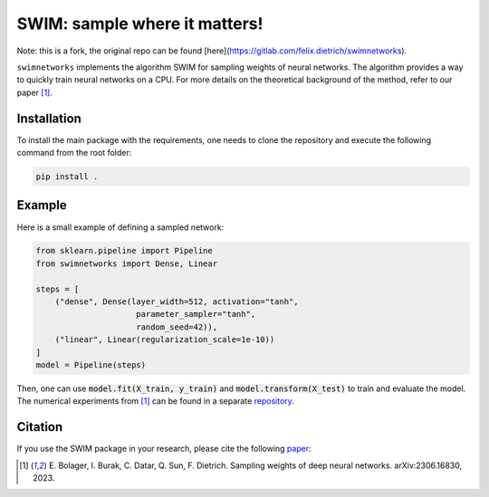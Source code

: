 ==============================
SWIM: sample where it matters!
==============================

Note: this is a fork, the original repo can be found [here](https://gitlab.com/felix.dietrich/swimnetworks).

``swimnetworks`` implements the algorithm SWIM for sampling weights of neural networks.
The algorithm provides a way to quickly train neural networks on a CPU.
For more details on the theoretical background of the method, refer to our paper [1]_.

Installation
------------

To install the main package with the requirements, one needs to clone the repository and execute the following command from the root folder:

.. code-block:: bash

    pip install .

Example
-------

Here is a small example of defining a sampled network:

.. code-block:: python

    from sklearn.pipeline import Pipeline
    from swimnetworks import Dense, Linear

    steps = [
        ("dense", Dense(layer_width=512, activation="tanh",
                         parameter_sampler="tanh",
                         random_seed=42)),
        ("linear", Linear(regularization_scale=1e-10))
    ]
    model = Pipeline(steps)

Then, one can use :code:`model.fit(X_train, y_train)` and :code:`model.transform(X_test)` to train and evaluate the model.
The numerical experiments from [1]_ can be found in a separate `repository`_.

Citation
--------

If you use the SWIM package in your research, please cite the following `paper`_:

.. [1] E\. Bolager, I. Burak, C. Datar, Q. Sun, F. Dietrich. Sampling weights of deep neural networks. arXiv:2306.16830, 2023.

.. _paper: https://arxiv.org/abs/2306.16830

.. _repository: https://gitlab.com/felix.dietrich/swimnetworks-paper
